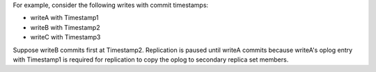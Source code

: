 For example, consider the following writes with commit timestamps:

- writeA with Timestamp1
- writeB with Timestamp2
- writeC with Timestamp3

Suppose writeB commits first at Timestamp2. Replication is paused
until writeA commits because writeA's oplog entry with Timestamp1 is
required for replication to copy the oplog to secondary replica set
members. 
